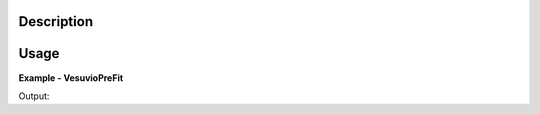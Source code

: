 
.. algorithm::

.. summary::

.. alias::

.. properties::

Description
-----------


Usage
-----

**Example - VesuvioPreFit**

.. testcode:: VesuvioPreFitExample


Output:  
  
.. testoutput:: VesuvioPreFitExample
  :options: +NORMALIZE_WHITESPACE

.. categories::

.. sourcelink::

